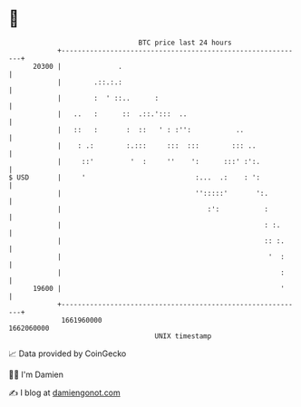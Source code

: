 * 👋

#+begin_example
                                   BTC price last 24 hours                    
               +------------------------------------------------------------+ 
         20300 |              .                                             | 
               |        .::.:.:                                             | 
               |        :  ' ::..      :                                    | 
               |   ..   :      ::  .::.':::  ..                             | 
               |   ::   :       :  ::   ' : :'':           ..               | 
               |    : .:        :.:::     :::  :::        ::: ..            | 
               |     ::'         '  :     ''    ':      :::' :':.           | 
   $ USD       |     '                           :...  .:    : ':           | 
               |                                 '':::::'       ':.         | 
               |                                    :':           :         | 
               |                                                  : :.      | 
               |                                                  :: :.     | 
               |                                                   '  :     | 
               |                                                      :     | 
         19600 |                                                      '     | 
               +------------------------------------------------------------+ 
                1661960000                                        1662060000  
                                       UNIX timestamp                         
#+end_example
📈 Data provided by CoinGecko

🧑‍💻 I'm Damien

✍️ I blog at [[https://www.damiengonot.com][damiengonot.com]]
